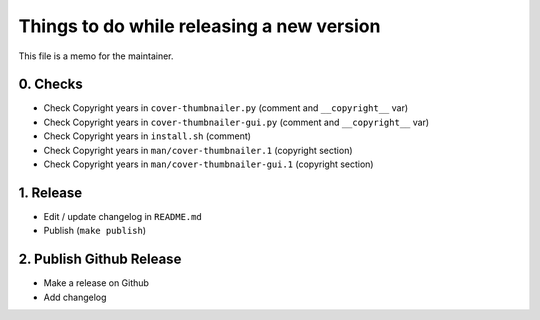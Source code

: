 Things to do while releasing a new version
==========================================

This file is a memo for the maintainer.


0. Checks
---------

* Check Copyright years in ``cover-thumbnailer.py`` (comment and ``__copyright__`` var)
* Check Copyright years in ``cover-thumbnailer-gui.py`` (comment and ``__copyright__`` var)
* Check Copyright years in ``install.sh`` (comment)
* Check Copyright years in ``man/cover-thumbnailer.1`` (copyright section)
* Check Copyright years in ``man/cover-thumbnailer-gui.1`` (copyright section)


1. Release
----------

* Edit / update changelog in ``README.md``
* Publish (``make publish``)


2. Publish Github Release
-------------------------

* Make a release on Github
* Add changelog

